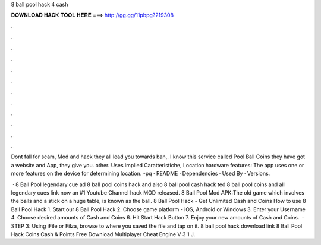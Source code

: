 8 ball pool hack 4 cash



𝐃𝐎𝐖𝐍𝐋𝐎𝐀𝐃 𝐇𝐀𝐂𝐊 𝐓𝐎𝐎𝐋 𝐇𝐄𝐑𝐄 ===> http://gg.gg/11pbpg?219308



.



.



.



.



.



.



.



.



.



.



.



.

Dont fall for scam, Mod and hack they all lead you towards ban,. I know this service called Pool Ball Coins they have got a website and App, they give you. other. Uses implied Caratteristiche, Location hardware features: The app uses one or more features on the device for determining location. -pq · README · Dependencies · Used By · Versions.

 · 8 Ball Pool legendary cue ad 8 ball pool coins hack and also 8 ball pool cash hack ted 8 ball pool coins and  all legendary  cues link now an #1 Youtube Channel hack MOD released. 8 Ball Pool Mod APK:The old game which involves the balls and a stick on a huge table, is known as the ball. 8 Ball Pool Hack - Get Unlimited Cash and Coins How to use 8 Ball Pool Hack 1. Start our 8 Ball Pool Hack 2. Choose game platform - iOS, Android or Windows 3. Enter your Username 4. Choose desired amounts of Cash and Coins 6. Hit Start Hack Button 7. Enjoy your new amounts of Cash and Coins.  · STEP 3: Using iFile or Filza, browse to where you saved the  file and tap on it. 8 ball pool hack download link 8 Ball Pool Hack Coins Cash & Points Free Download Multiplayer Cheat Engine V 3 1 J.
